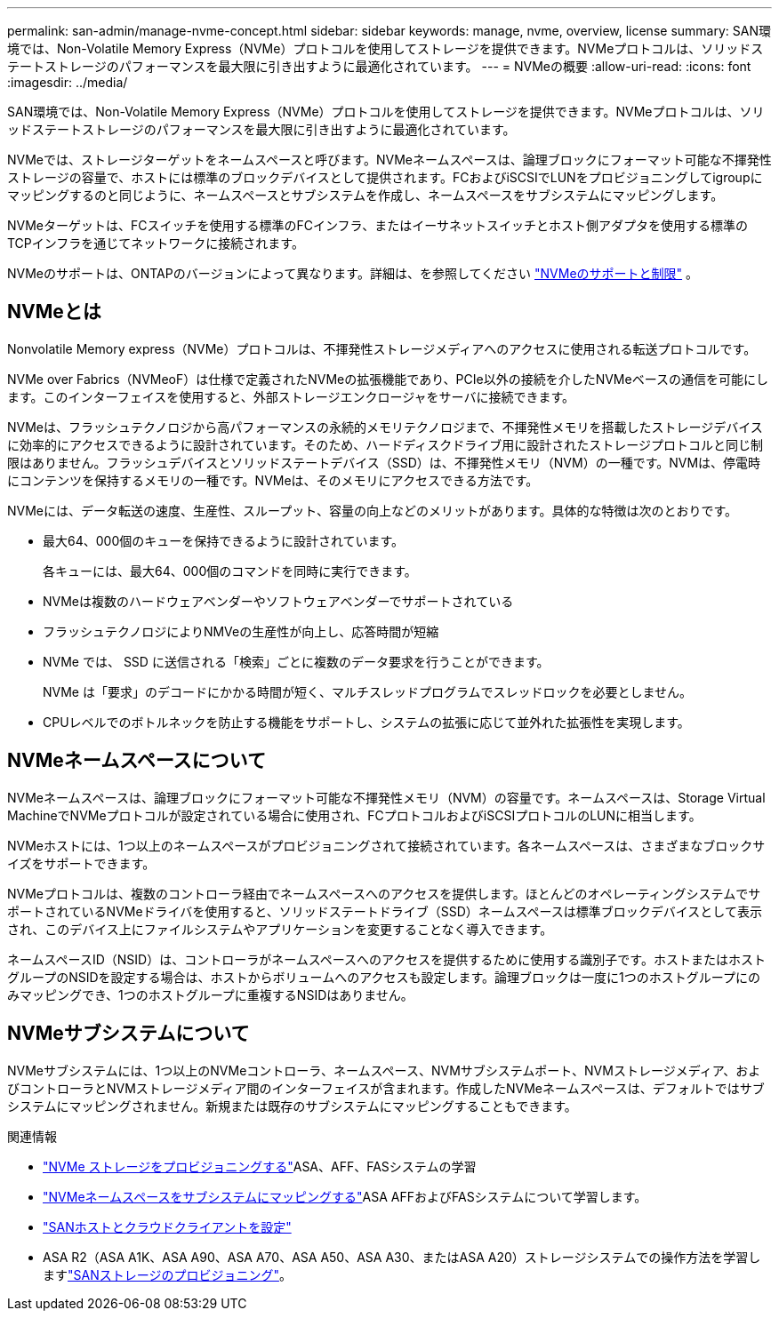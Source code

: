 ---
permalink: san-admin/manage-nvme-concept.html 
sidebar: sidebar 
keywords: manage, nvme, overview, license 
summary: SAN環境では、Non-Volatile Memory Express（NVMe）プロトコルを使用してストレージを提供できます。NVMeプロトコルは、ソリッドステートストレージのパフォーマンスを最大限に引き出すように最適化されています。 
---
= NVMeの概要
:allow-uri-read: 
:icons: font
:imagesdir: ../media/


[role="lead"]
SAN環境では、Non-Volatile Memory Express（NVMe）プロトコルを使用してストレージを提供できます。NVMeプロトコルは、ソリッドステートストレージのパフォーマンスを最大限に引き出すように最適化されています。

NVMeでは、ストレージターゲットをネームスペースと呼びます。NVMeネームスペースは、論理ブロックにフォーマット可能な不揮発性ストレージの容量で、ホストには標準のブロックデバイスとして提供されます。FCおよびiSCSIでLUNをプロビジョニングしてigroupにマッピングするのと同じように、ネームスペースとサブシステムを作成し、ネームスペースをサブシステムにマッピングします。

NVMeターゲットは、FCスイッチを使用する標準のFCインフラ、またはイーサネットスイッチとホスト側アダプタを使用する標準のTCPインフラを通じてネットワークに接続されます。

NVMeのサポートは、ONTAPのバージョンによって異なります。詳細は、を参照してください link:../nvme/support-limitations.html["NVMeのサポートと制限"] 。



== NVMeとは

Nonvolatile Memory express（NVMe）プロトコルは、不揮発性ストレージメディアへのアクセスに使用される転送プロトコルです。

NVMe over Fabrics（NVMeoF）は仕様で定義されたNVMeの拡張機能であり、PCIe以外の接続を介したNVMeベースの通信を可能にします。このインターフェイスを使用すると、外部ストレージエンクロージャをサーバに接続できます。

NVMeは、フラッシュテクノロジから高パフォーマンスの永続的メモリテクノロジまで、不揮発性メモリを搭載したストレージデバイスに効率的にアクセスできるように設計されています。そのため、ハードディスクドライブ用に設計されたストレージプロトコルと同じ制限はありません。フラッシュデバイスとソリッドステートデバイス（SSD）は、不揮発性メモリ（NVM）の一種です。NVMは、停電時にコンテンツを保持するメモリの一種です。NVMeは、そのメモリにアクセスできる方法です。

NVMeには、データ転送の速度、生産性、スループット、容量の向上などのメリットがあります。具体的な特徴は次のとおりです。

* 最大64、000個のキューを保持できるように設計されています。
+
各キューには、最大64、000個のコマンドを同時に実行できます。

* NVMeは複数のハードウェアベンダーやソフトウェアベンダーでサポートされている
* フラッシュテクノロジによりNMVeの生産性が向上し、応答時間が短縮
* NVMe では、 SSD に送信される「検索」ごとに複数のデータ要求を行うことができます。
+
NVMe は「要求」のデコードにかかる時間が短く、マルチスレッドプログラムでスレッドロックを必要としません。

* CPUレベルでのボトルネックを防止する機能をサポートし、システムの拡張に応じて並外れた拡張性を実現します。




== NVMeネームスペースについて

NVMeネームスペースは、論理ブロックにフォーマット可能な不揮発性メモリ（NVM）の容量です。ネームスペースは、Storage Virtual MachineでNVMeプロトコルが設定されている場合に使用され、FCプロトコルおよびiSCSIプロトコルのLUNに相当します。

NVMeホストには、1つ以上のネームスペースがプロビジョニングされて接続されています。各ネームスペースは、さまざまなブロックサイズをサポートできます。

NVMeプロトコルは、複数のコントローラ経由でネームスペースへのアクセスを提供します。ほとんどのオペレーティングシステムでサポートされているNVMeドライバを使用すると、ソリッドステートドライブ（SSD）ネームスペースは標準ブロックデバイスとして表示され、このデバイス上にファイルシステムやアプリケーションを変更することなく導入できます。

ネームスペースID（NSID）は、コントローラがネームスペースへのアクセスを提供するために使用する識別子です。ホストまたはホストグループのNSIDを設定する場合は、ホストからボリュームへのアクセスも設定します。論理ブロックは一度に1つのホストグループにのみマッピングでき、1つのホストグループに重複するNSIDはありません。



== NVMeサブシステムについて

NVMeサブシステムには、1つ以上のNVMeコントローラ、ネームスペース、NVMサブシステムポート、NVMストレージメディア、およびコントローラとNVMストレージメディア間のインターフェイスが含まれます。作成したNVMeネームスペースは、デフォルトではサブシステムにマッピングされません。新規または既存のサブシステムにマッピングすることもできます。

.関連情報
* link:create-nvme-namespace-subsystem-task.html["NVMe ストレージをプロビジョニングする"]ASA、AFF、FASシステムの学習
* link:map-nvme-namespace-subsystem-task.html["NVMeネームスペースをサブシステムにマッピングする"]ASA AFFおよびFASシステムについて学習します。
* link:https://docs.netapp.com/us-en/ontap-sanhost/["SANホストとクラウドクライアントを設定"^]
* ASA R2（ASA A1K、ASA A90、ASA A70、ASA A50、ASA A30、またはASA A20）ストレージシステムでの操作方法を学習しますlink:https://docs.netapp.com/us-en/asa-r2/manage-data/provision-san-storage.html["SANストレージのプロビジョニング"^]。

